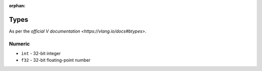 :orphan:

Types
=====

As per the `official V documentation <https://vlang.io/docs#btypes>`.

Numeric
-------

* ``int`` - 32-bit integer
* ``f32`` - 32-bit floating-point number
